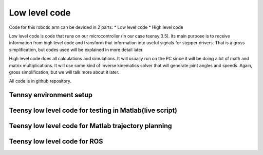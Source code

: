 
Low level code
===========================

.. meta::
   :description lang=en: info about Code.
   
Code for this robotic arm can be devided in 2 parts:
* Low level code
* High level code

Low level code is code that runs on our microcontroller (in our case teensy 3.5).
Its main purpose is to receive information from high level code and transform that information 
into useful signals for stepper drivers. That is a gross simplification, but codes used 
will be explained in more detail later.

High level code does all calculations and simulations. It will usually run on the PC since it will be doing a lot of
math and matrix multiplications. It will use some kind of inverse kinematics solver that will generate joint angles and speeds.
Again, gross simplification, but we will talk more about it later.

All code is in github repository.

Tennsy environment setup
------------------------

Teensy low level code for testing in Matlab(live script)
--------------------------------------------------------

Teensy low level code for Matlab trajectory planning
----------------------------------------------------

Teensy low level code for ROS 
-----------------------------
